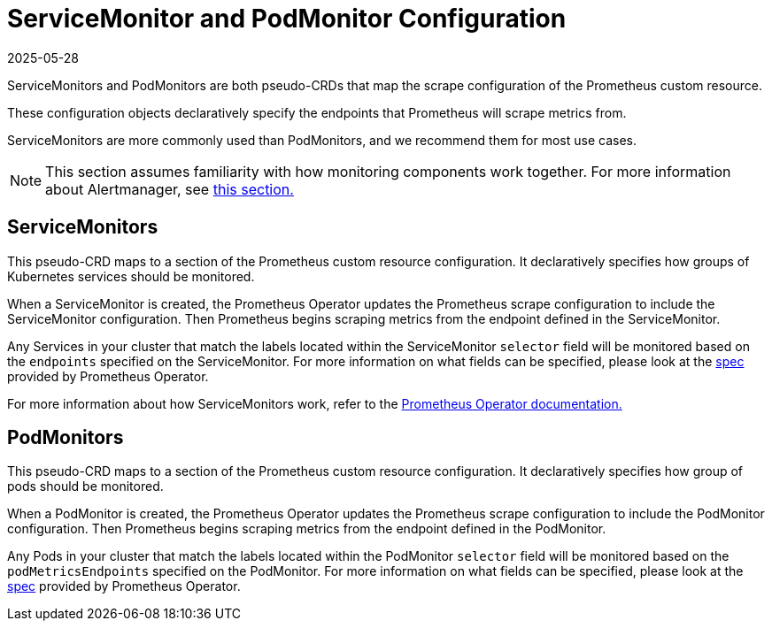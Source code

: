 = ServiceMonitor and PodMonitor Configuration
:revdate: 2025-05-28
:page-revdate: {revdate}

ServiceMonitors and PodMonitors are both pseudo-CRDs that map the scrape configuration of the Prometheus custom resource.

These configuration objects declaratively specify the endpoints that Prometheus will scrape metrics from.

ServiceMonitors are more commonly used than PodMonitors, and we recommend them for most use cases.

[NOTE]
====

This section assumes familiarity with how monitoring components work together. For more information about Alertmanager, see xref:observability/monitoring-and-dashboards/how-monitoring-works.adoc[this section.]
====


== ServiceMonitors

This pseudo-CRD maps to a section of the Prometheus custom resource configuration. It declaratively specifies how groups of Kubernetes services should be monitored.

When a ServiceMonitor is created, the Prometheus Operator updates the Prometheus scrape configuration to include the ServiceMonitor configuration. Then Prometheus begins scraping metrics from the endpoint defined in the ServiceMonitor.

Any Services in your cluster that match the labels located within the ServiceMonitor `selector` field will be monitored based on the `endpoints` specified on the ServiceMonitor. For more information on what fields can be specified, please look at the https://github.com/prometheus-operator/prometheus-operator/blob/main/Documentation/api-reference/api.md#servicemonitor[spec] provided by Prometheus Operator.

For more information about how ServiceMonitors work, refer to the https://github.com/prometheus-operator/prometheus-operator/blob/main/Documentation/user-guides/running-exporters.md[Prometheus Operator documentation.]

== PodMonitors

This pseudo-CRD maps to a section of the Prometheus custom resource configuration. It declaratively specifies how group of pods should be monitored.

When a PodMonitor is created, the Prometheus Operator updates the Prometheus scrape configuration to include the PodMonitor configuration. Then Prometheus begins scraping metrics from the endpoint defined in the PodMonitor.

Any Pods in your cluster that match the labels located within the PodMonitor `selector` field will be monitored based on the `podMetricsEndpoints` specified on the PodMonitor. For more information on what fields can be specified, please look at the https://github.com/prometheus-operator/prometheus-operator/blob/main/Documentation/api-reference/api.md#podmonitor[spec] provided by Prometheus Operator.
